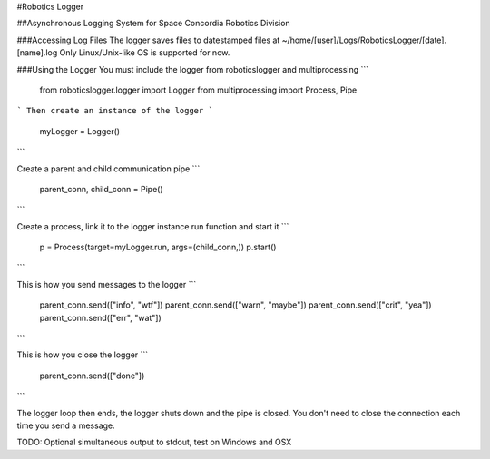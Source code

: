 #Robotics Logger

##Asynchronous Logging System for Space Concordia Robotics Division

###Accessing Log Files
The logger saves files to datestamped files at ~/home/[user]/Logs/RoboticsLogger/[date].[name].log
Only Linux/Unix-like OS is supported for now.

###Using the Logger
You must include the  logger from roboticslogger and multiprocessing
```
    from roboticslogger.logger import Logger
    from multiprocessing import Process, Pipe
```
Then create an instance of the logger
```
    myLogger = Logger()
```

Create a parent and child communication pipe
```
    parent_conn, child_conn = Pipe()
```

Create a process, link it to the logger instance run function and start it
```
    p = Process(target=myLogger.run, args=(child_conn,))
    p.start()
```

This is how you send messages to the logger
```
    parent_conn.send(["info", "wtf"])
    parent_conn.send(["warn", "maybe"])
    parent_conn.send(["crit", "yea"])
    parent_conn.send(["err", "wat"])
```

This is how you close the logger
```
    parent_conn.send(["done"])
```

The logger loop then ends, the logger shuts down and the pipe is closed. You don't need to close the connection each time you send a message.

TODO: Optional simultaneous output to stdout, test on Windows and OSX

